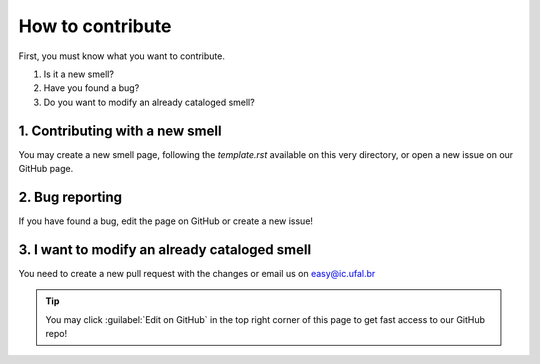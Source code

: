 ###################
How to contribute
###################


First, you must know what you want to contribute.

1. Is it a new smell?
2. Have you found a bug?
3. Do you want to modify an already cataloged smell?


1. Contributing with a new smell
----------------------------------
You may create a new smell page, following the `template.rst` available on this very directory, or open a new issue on our GitHub page.

2. Bug reporting
-------------------------------
If you have found a bug, edit the page on GitHub or create a new issue!


3. I want to modify an already cataloged smell
--------------------------------
You need to create a new pull request with the changes or email us on easy@ic.ufal.br

.. tip::

  You may click :guilabel:`Edit on GitHub` in the top right corner of this page to get fast access to our GitHub repo!
